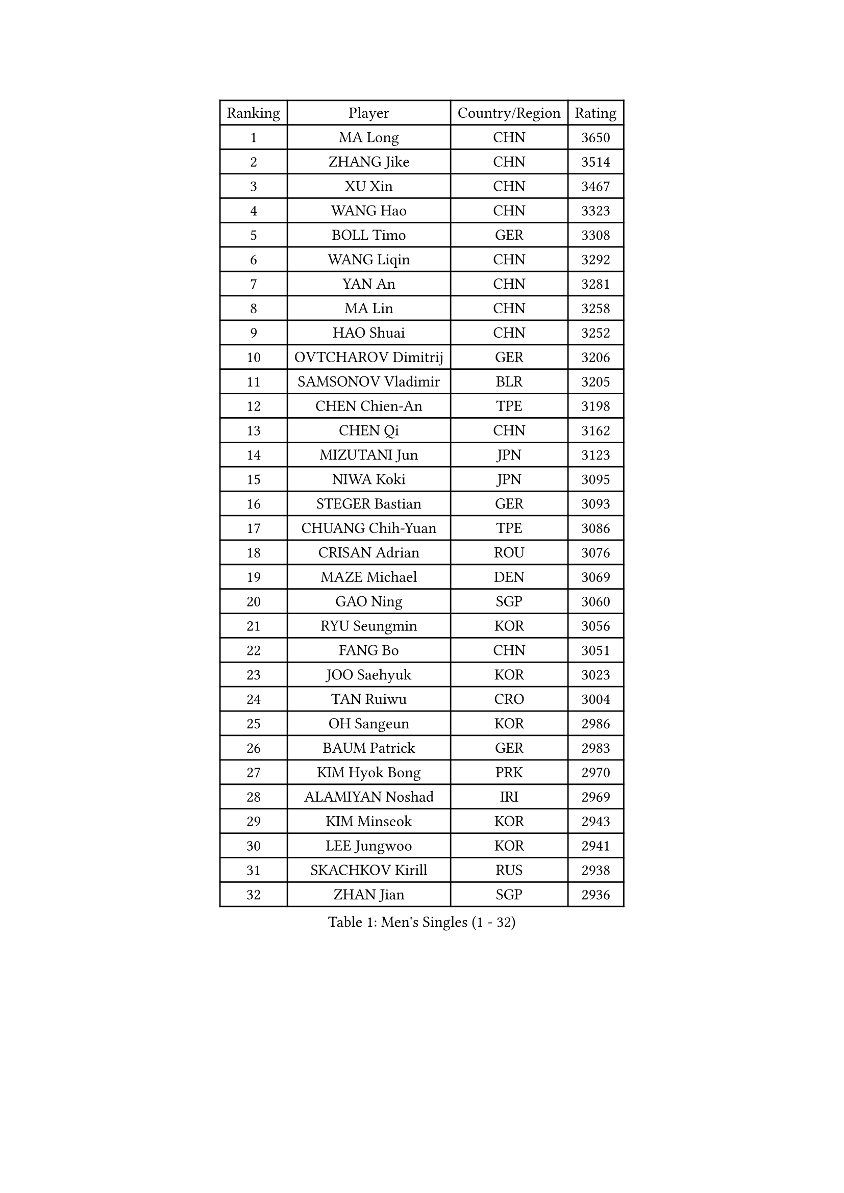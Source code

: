 
#set text(font: ("Courier New", "NSimSun"))
#figure(
  caption: "Men's Singles (1 - 32)",
    table(
      columns: 4,
      [Ranking], [Player], [Country/Region], [Rating],
      [1], [MA Long], [CHN], [3650],
      [2], [ZHANG Jike], [CHN], [3514],
      [3], [XU Xin], [CHN], [3467],
      [4], [WANG Hao], [CHN], [3323],
      [5], [BOLL Timo], [GER], [3308],
      [6], [WANG Liqin], [CHN], [3292],
      [7], [YAN An], [CHN], [3281],
      [8], [MA Lin], [CHN], [3258],
      [9], [HAO Shuai], [CHN], [3252],
      [10], [OVTCHAROV Dimitrij], [GER], [3206],
      [11], [SAMSONOV Vladimir], [BLR], [3205],
      [12], [CHEN Chien-An], [TPE], [3198],
      [13], [CHEN Qi], [CHN], [3162],
      [14], [MIZUTANI Jun], [JPN], [3123],
      [15], [NIWA Koki], [JPN], [3095],
      [16], [STEGER Bastian], [GER], [3093],
      [17], [CHUANG Chih-Yuan], [TPE], [3086],
      [18], [CRISAN Adrian], [ROU], [3076],
      [19], [MAZE Michael], [DEN], [3069],
      [20], [GAO Ning], [SGP], [3060],
      [21], [RYU Seungmin], [KOR], [3056],
      [22], [FANG Bo], [CHN], [3051],
      [23], [JOO Saehyuk], [KOR], [3023],
      [24], [TAN Ruiwu], [CRO], [3004],
      [25], [OH Sangeun], [KOR], [2986],
      [26], [BAUM Patrick], [GER], [2983],
      [27], [KIM Hyok Bong], [PRK], [2970],
      [28], [ALAMIYAN Noshad], [IRI], [2969],
      [29], [KIM Minseok], [KOR], [2943],
      [30], [LEE Jungwoo], [KOR], [2941],
      [31], [SKACHKOV Kirill], [RUS], [2938],
      [32], [ZHAN Jian], [SGP], [2936],
    )
  )#pagebreak()

#set text(font: ("Courier New", "NSimSun"))
#figure(
  caption: "Men's Singles (33 - 64)",
    table(
      columns: 4,
      [Ranking], [Player], [Country/Region], [Rating],
      [33], [TAKAKIWA Taku], [JPN], [2923],
      [34], [SUSS Christian], [GER], [2910],
      [35], [FREITAS Marcos], [POR], [2906],
      [36], [MATSUMOTO Cazuo], [BRA], [2900],
      [37], [SHIBAEV Alexander], [RUS], [2899],
      [38], [ZHOU Yu], [CHN], [2896],
      [39], [LIN Gaoyuan], [CHN], [2895],
      [40], [GARDOS Robert], [AUT], [2890],
      [41], [JIANG Tianyi], [HKG], [2889],
      [42], [JEOUNG Youngsik], [KOR], [2889],
      [43], [CHEN Weixing], [AUT], [2885],
      [44], [PITCHFORD Liam], [ENG], [2880],
      [45], [WANG Eugene], [CAN], [2880],
      [46], [GACINA Andrej], [CRO], [2875],
      [47], [CHO Eonrae], [KOR], [2873],
      [48], [CHAN Kazuhiro], [JPN], [2867],
      [49], [GIONIS Panagiotis], [GRE], [2867],
      [50], [LIVENTSOV Alexey], [RUS], [2863],
      [51], [MATSUDAIRA Kenta], [JPN], [2852],
      [52], [SEO Hyundeok], [KOR], [2846],
      [53], [TANG Peng], [HKG], [2844],
      [54], [GORAK Daniel], [POL], [2843],
      [55], [YOSHIMURA Maharu], [JPN], [2823],
      [56], [PERSSON Jorgen], [SWE], [2816],
      [57], [JEONG Sangeun], [KOR], [2813],
      [58], [#text(gray, "YOON Jaeyoung")], [KOR], [2812],
      [59], [TOKIC Bojan], [SLO], [2811],
      [60], [APOLONIA Tiago], [POR], [2810],
      [61], [SCHLAGER Werner], [AUT], [2809],
      [62], [KISHIKAWA Seiya], [JPN], [2809],
      [63], [YOSHIDA Kaii], [JPN], [2807],
      [64], [MONTEIRO Joao], [POR], [2800],
    )
  )#pagebreak()

#set text(font: ("Courier New", "NSimSun"))
#figure(
  caption: "Men's Singles (65 - 96)",
    table(
      columns: 4,
      [Ranking], [Player], [Country/Region], [Rating],
      [65], [MATTENET Adrien], [FRA], [2799],
      [66], [GROTH Jonathan], [DEN], [2791],
      [67], [FEGERL Stefan], [AUT], [2788],
      [68], [CHTCHETININE Evgueni], [BLR], [2788],
      [69], [SVENSSON Robert], [SWE], [2786],
      [70], [SMIRNOV Alexey], [RUS], [2784],
      [71], [MATSUDAIRA Kenji], [JPN], [2784],
      [72], [LIN Ju], [DOM], [2779],
      [73], [WANG Yang], [SVK], [2778],
      [74], [CHEN Feng], [SGP], [2777],
      [75], [LEE Sang Su], [KOR], [2775],
      [76], [#text(gray, "JANG Song Man")], [PRK], [2773],
      [77], [VLASOV Grigory], [RUS], [2764],
      [78], [LUNDQVIST Jens], [SWE], [2759],
      [79], [JAKAB Janos], [HUN], [2755],
      [80], [KIM Junghoon], [KOR], [2754],
      [81], [JEVTOVIC Marko], [SRB], [2753],
      [82], [ZWICKL Daniel], [HUN], [2751],
      [83], [HOU Yingchao], [CHN], [2750],
      [84], [ACHANTA Sharath Kamal], [IND], [2747],
      [85], [LEUNG Chu Yan], [HKG], [2747],
      [86], [KARLSSON Kristian], [SWE], [2743],
      [87], [KARAKASEVIC Aleksandar], [SRB], [2736],
      [88], [HUANG Sheng-Sheng], [TPE], [2735],
      [89], [YIN Hang], [CHN], [2734],
      [90], [ELOI Damien], [FRA], [2731],
      [91], [KIM Donghyun], [KOR], [2729],
      [92], [LASHIN El-Sayed], [EGY], [2725],
      [93], [HE Zhiwen], [ESP], [2725],
      [94], [NORDBERG Hampus], [SWE], [2720],
      [95], [VANG Bora], [TUR], [2714],
      [96], [GERELL Par], [SWE], [2713],
    )
  )#pagebreak()

#set text(font: ("Courier New", "NSimSun"))
#figure(
  caption: "Men's Singles (97 - 128)",
    table(
      columns: 4,
      [Ranking], [Player], [Country/Region], [Rating],
      [97], [FILUS Ruwen], [GER], [2710],
      [98], [SALIFOU Abdel-Kader], [FRA], [2703],
      [99], [UEDA Jin], [JPN], [2700],
      [100], [BAI He], [SVK], [2697],
      [101], [KREANGA Kalinikos], [GRE], [2697],
      [102], [CIOTI Constantin], [ROU], [2696],
      [103], [PROKOPCOV Dmitrij], [CZE], [2695],
      [104], [CHEUNG Yuk], [HKG], [2695],
      [105], [LIU Song], [ARG], [2694],
      [106], [MURAMATSU Yuto], [JPN], [2693],
      [107], [MACHI Asuka], [JPN], [2693],
      [108], [TSUBOI Gustavo], [BRA], [2690],
      [109], [KORBEL Petr], [CZE], [2689],
      [110], [BOBOCICA Mihai], [ITA], [2688],
      [111], [PATTANTYUS Adam], [HUN], [2687],
      [112], [GAUZY Simon], [FRA], [2686],
      [113], [SAHA Subhajit], [IND], [2686],
      [114], [TOSIC Roko], [CRO], [2686],
      [115], [ZHMUDENKO Yaroslav], [UKR], [2685],
      [116], [YOSHIDA Masaki], [JPN], [2681],
      [117], [LI Ping], [QAT], [2680],
      [118], [KUZMIN Fedor], [RUS], [2678],
      [119], [HABESOHN Daniel], [AUT], [2677],
      [120], [KONECNY Tomas], [CZE], [2675],
      [121], [LEGOUT Christophe], [FRA], [2673],
      [122], [LEBESSON Emmanuel], [FRA], [2670],
      [123], [MADRID Marcos], [MEX], [2668],
      [124], [ASSAR Omar], [EGY], [2667],
      [125], [LI Hu], [SGP], [2663],
      [126], [WU Chih-Chi], [TPE], [2662],
      [127], [#text(gray, "KIM Song Nam")], [PRK], [2660],
      [128], [SIMONCIK Josef], [CZE], [2660],
    )
  )